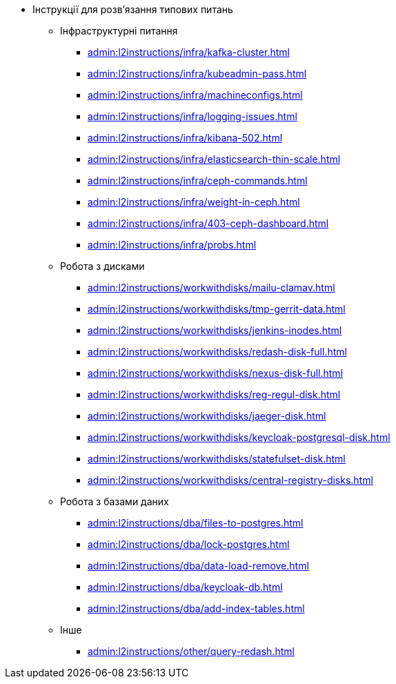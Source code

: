 //L2 інструкції
** Інструкції для розв'язання типових питань
*** Інфраструктурні питання
**** xref:admin:l2instructions/infra/kafka-cluster.adoc[]
**** xref:admin:l2instructions/infra/kubeadmin-pass.adoc[]
**** xref:admin:l2instructions/infra/machineconfigs.adoc[]
**** xref:admin:l2instructions/infra/logging-issues.adoc[]
**** xref:admin:l2instructions/infra/kibana-502.adoc[]
**** xref:admin:l2instructions/infra/elasticsearch-thin-scale.adoc[]
**** xref:admin:l2instructions/infra/ceph-commands.adoc[]
**** xref:admin:l2instructions/infra/weight-in-ceph.adoc[]
**** xref:admin:l2instructions/infra/403-ceph-dashboard.adoc[]
**** xref:admin:l2instructions/infra/probs.adoc[]
*** Робота з дисками
**** xref:admin:l2instructions/workwithdisks/mailu-clamav.adoc[]
**** xref:admin:l2instructions/workwithdisks/tmp-gerrit-data.adoc[]
**** xref:admin:l2instructions/workwithdisks/jenkins-inodes.adoc[]
**** xref:admin:l2instructions/workwithdisks/redash-disk-full.adoc[]
**** xref:admin:l2instructions/workwithdisks/nexus-disk-full.adoc[]
**** xref:admin:l2instructions/workwithdisks/reg-regul-disk.adoc[]
**** xref:admin:l2instructions/workwithdisks/jaeger-disk.adoc[]
**** xref:admin:l2instructions/workwithdisks/keycloak-postgresql-disk.adoc[]
**** xref:admin:l2instructions/workwithdisks/statefulset-disk.adoc[]
**** xref:admin:l2instructions/workwithdisks/central-registry-disks.adoc[]
*** Робота з базами даних
**** xref:admin:l2instructions/dba/files-to-postgres.adoc[]
**** xref:admin:l2instructions/dba/lock-postgres.adoc[]
**** xref:admin:l2instructions/dba/data-load-remove.adoc[]
**** xref:admin:l2instructions/dba/keycloak-db.adoc[]
**** xref:admin:l2instructions/dba/add-index-tables.adoc[]
*** Інше
**** xref:admin:l2instructions/other/query-redash.adoc[]